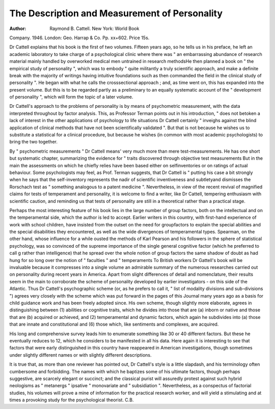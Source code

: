 The Description and Measurement of Personality
================================================

:Author: Raymond B. Cattell. New York: World Book
Company. 1946. London: Geo. Harrap & Co.
Pp. xx+602. Price 15s.

Dr Cattell explains that his book is the first of two
volumes. Fifteen years ago, so he tells us in his preface,
he left an academic laboratory to take charge of a psychological clinic where there was " an embarrassing abundance of research material mainly handled by overworked
medical men untrained in research methodsHe
then planned a book on " the empirical study of personality ", which was to embody " quite militantly
a truly scientific approach, and make a definite break
with the majority of writings having intuitive foundations
such as then commanded the field in the clinical study
of personality ". He began with what he calls the crosssectional approach ; and, as time went on, this has
expanded into the present volume. But this is to be
regarded partly as a preliminary to an equally systematic
account of the " development of personality ", which
will form the topic of a later volume.

Dr Cattell's approach to the problems of personality
is by means of psychometric measurement, with the data
interpreted throughout by factor analysis. This, as
Professor Terman points out in his introduction, " does
not betoken a lack of interest in the other applications
of psychology to life situations Dr Cattell certainly
" inveighs against the blind application of clinical
methods that have not been scientifically validated ".
But that is not because he wishes us to substitute a
statistical for a clinical procedure, but because he wishes
(in common with most academic psychologists) to bring
the two together.

By " psychometric measurements " Dr Cattell means'
very much more than mere test-measurements. He
has one short but systematic chapter, summarizing the
evidence for " traits discovered through objective test
measurements But in the main the assessments on
which he chiefly relies have been based either on selfinventories or on ratings of actual behaviour. Some
psychologists may feel, as Prof. Terman suggests, that
Dr Cattell is " putting his case a bit strongly when he
says that the self-inventory represents the nadir of scientific inventiveness and subtletyand dismisses the
Rorschach test as " something analogous to a patent
medicine ". Nevertheless, in view of the recent revival
of magnified claims for tests of temperament and
personality, it is welcome to find a writer, like Dr Cattell,
tempering enthusiasm with scientific caution, and
reminding us that tests of personality are still in a theoretical rather than a practical stage.

Perhaps the most interesting feature of his book lies
in the large number of group factors, both on the intellectual and on the temperamental side, which the author
is led to accept. Earlier writers in this country, with
first-hand experience of work with school children,
have insisted from the outset on the need for groupfactors to explain the special abilities and the special
disabilities they encountered, as well as the wide divergences of temperamental types. Spearman, on the other
hand, whose influence for a while ousted the methods
of Karl Pearson and his followers in the sphere of statistical psychology, was so convinced of the supreme
importance of the single general cognitive factor (which
he preferred to call g rather than intelligence) that he
spread over the whole notion of group factors the same
shadow of doubt as had hung for so long over the
notion of " faculties " and " temperaments
To British workers Dr Gattell's book will be invaluable
because it compresses into a single volume an admirable
summary of the numerous researches carried out on
personality during recent years in America. Apart
from slight differences of detail and nomenclature, their
results seem in the main to corroborate the scheme of
personality developed by earlier investigators - on this
side of the Atlantic. Thus Dr Cattell's psychographic
scheme (or, as he prefers to call it, " list of modality
divisions and sub-divisions ") agrees very closely with
the scheme which was put forward in the pages of this
Journal many years ago as a basis for child guidance
work and has been freely adopted since. His own
scheme, though slightly more elaborate, agrees in
distinguishing between (1) abilities or cognitive traits,
which he divides into those that are (a) inborn or native
and those that are (b) acquired or achieved, and (2)
temperamental and dynamic factors, which again he
subdivides into (a) those that are innate and constitutional and (6) those which, like sentiments and complexes,
are acquired.

His long and comprehensive survey leads him to
enumerate something like 30 or 40 different factors.
But these he eventually reduces to 12, which he considers to be manifested in all his data. Here again it
is interesting to see that factors that were early distinguished in this country have reappeared in American
investigations, though sometimes under slightly different
names or with slightly different descriptions.

It is true that, as more than one reviewer has pointed
out, Dr Cattell's style is a little slapdash, and his terminology often cumbersome and forbidding. The names with
which he baptizes some of his ultimate factors, though
perhaps suggestive, are scarcely elegant or succinct;
and the classical purist will assuredly protest against
such hybrid neologisms as " metanergs " ipsative
" monovariate and " subsidiation ". Nevertheless,
as a conspectus of factorial studies, his volumes will
prove a mine of information for the practical research
worker, and will yield a stimulating and at times a provoking study for the psychological theorist. C.B.
